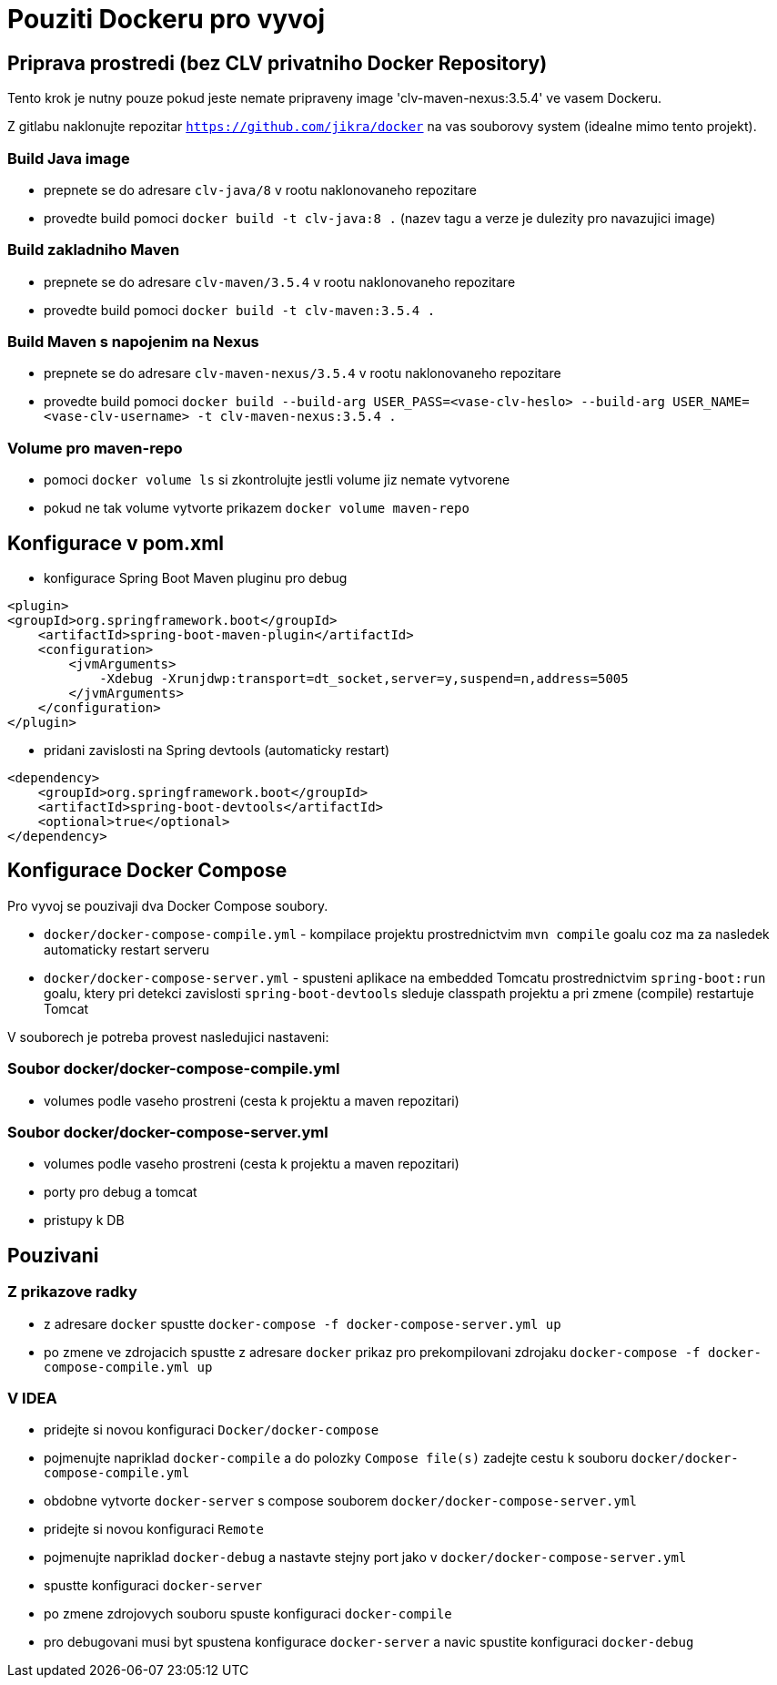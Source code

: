 = Pouziti Dockeru pro vyvoj

== Priprava prostredi (bez CLV privatniho Docker Repository)

Tento krok je nutny pouze pokud jeste nemate pripraveny image 'clv-maven-nexus:3.5.4' ve vasem Dockeru.

Z gitlabu naklonujte repozitar `https://github.com/jikra/docker` na vas souborovy system (idealne mimo tento projekt).

=== Build Java image

* prepnete se do adresare `clv-java/8` v rootu naklonovaneho repozitare
* provedte build pomoci `docker build -t clv-java:8 .` (nazev tagu a verze je dulezity pro navazujici image)

=== Build zakladniho Maven

* prepnete se do adresare `clv-maven/3.5.4` v rootu naklonovaneho repozitare
* provedte build pomoci `docker build -t clv-maven:3.5.4 .`

=== Build Maven s napojenim na Nexus

* prepnete se do adresare `clv-maven-nexus/3.5.4` v rootu naklonovaneho repozitare
* provedte build pomoci `docker build --build-arg USER_PASS=<vase-clv-heslo> --build-arg USER_NAME=<vase-clv-username> -t clv-maven-nexus:3.5.4 .`

=== Volume pro maven-repo

* pomoci `docker volume ls` si zkontrolujte jestli volume jiz nemate vytvorene
* pokud ne tak volume vytvorte prikazem `docker volume maven-repo`

== Konfigurace v pom.xml

* konfigurace Spring Boot Maven pluginu pro debug

[source, xml]
<plugin>
<groupId>org.springframework.boot</groupId>
    <artifactId>spring-boot-maven-plugin</artifactId>
    <configuration>
        <jvmArguments>
            -Xdebug -Xrunjdwp:transport=dt_socket,server=y,suspend=n,address=5005
        </jvmArguments>
    </configuration>
</plugin>

* pridani zavislosti na Spring devtools (automaticky restart)

[source, xml]

<dependency>
    <groupId>org.springframework.boot</groupId>
    <artifactId>spring-boot-devtools</artifactId>
    <optional>true</optional>
</dependency>

== Konfigurace Docker Compose

Pro vyvoj se pouzivaji dva Docker Compose soubory.

* `docker/docker-compose-compile.yml` - kompilace projektu prostrednictvim `mvn compile` goalu coz ma za nasledek automaticky restart serveru
* `docker/docker-compose-server.yml` - spusteni aplikace na embedded Tomcatu prostrednictvim `spring-boot:run` goalu, ktery pri detekci zavislosti `spring-boot-devtools` sleduje classpath projektu a pri zmene (compile) restartuje Tomcat

V souborech je potreba provest nasledujici nastaveni:

=== Soubor docker/docker-compose-compile.yml

* volumes podle vaseho prostreni (cesta k projektu a maven repozitari)

=== Soubor docker/docker-compose-server.yml

* volumes podle vaseho prostreni (cesta k projektu a maven repozitari)
* porty pro debug a tomcat
* pristupy k DB

== Pouzivani

=== Z prikazove radky

* z adresare `docker` spustte `docker-compose -f docker-compose-server.yml up`
* po zmene ve zdrojacich spustte z adresare `docker` prikaz pro prekompilovani zdrojaku `docker-compose -f docker-compose-compile.yml up`

=== V IDEA

* pridejte si novou konfiguraci `Docker/docker-compose`
* pojmenujte napriklad `docker-compile` a do polozky `Compose file(s)` zadejte cestu k souboru `docker/docker-compose-compile.yml`
* obdobne vytvorte `docker-server` s compose souborem `docker/docker-compose-server.yml`
* pridejte si novou konfiguraci `Remote`
* pojmenujte napriklad `docker-debug` a nastavte stejny port jako v `docker/docker-compose-server.yml`
* spustte konfiguraci `docker-server`
* po zmene zdrojovych souboru spuste konfiguraci `docker-compile`
* pro debugovani musi byt spustena konfigurace `docker-server` a navic spustite konfiguraci `docker-debug`

